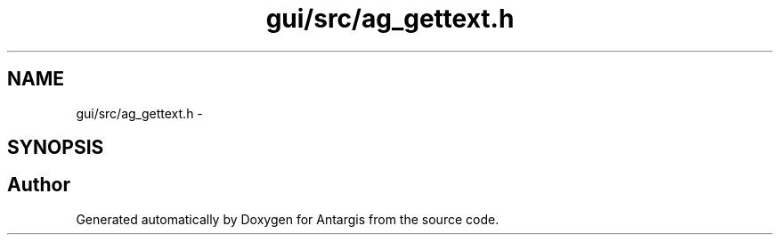 .TH "gui/src/ag_gettext.h" 3 "27 Oct 2006" "Version 0.1.9" "Antargis" \" -*- nroff -*-
.ad l
.nh
.SH NAME
gui/src/ag_gettext.h \- 
.SH SYNOPSIS
.br
.PP
.SH "Author"
.PP 
Generated automatically by Doxygen for Antargis from the source code.
